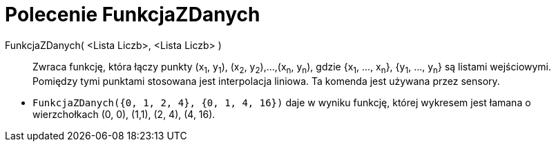 = Polecenie FunkcjaZDanych
:page-en: commands/DataFunction
ifdef::env-github[:imagesdir: /en/modules/ROOT/assets/images]

FunkcjaZDanych( <Lista Liczb>, <Lista Liczb> )::
  Zwraca funkcję, która łączy punkty (x~1~, y~1~), (x~2~, y~2~),...,(x~n~, y~n~), gdzie {x~1~, ..., x~n~}, {y~1~,
  ..., y~n~} są listami wejściowymi. Pomiędzy tymi punktami stosowana jest interpolacja liniowa. Ta komenda jest używana przez sensory.

[EXAMPLE]
====

* `++FunkcjaZDanych({0, 1, 2, 4}, {0, 1, 4, 16})++` daje w wyniku funkcję, której wykresem jest łamana o wierzchołkach (0, 0), (1,1), (2, 4), (4,
16).

====
